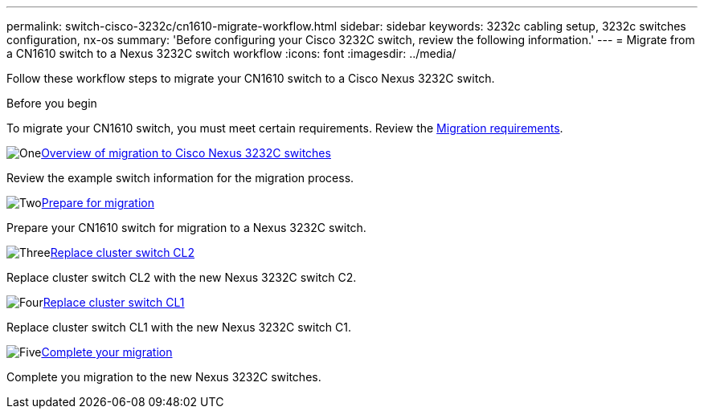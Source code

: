 ---
permalink: switch-cisco-3232c/cn1610-migrate-workflow.html
sidebar: sidebar
keywords: 3232c cabling setup, 3232c switches configuration, nx-os
summary: 'Before configuring your Cisco 3232C switch, review the following information.'
---
= Migrate from a CN1610 switch to a Nexus 3232C switch workflow
:icons: font
:imagesdir: ../media/

[.lead]
Follow these workflow steps to migrate your CN1610 switch to a Cisco Nexus 3232C switch.

.Before you begin
To migrate your CN1610 switch, you must meet certain requirements. Review the link:migrate-requirements-3232c.html[Migration requirements].

.image:https://raw.githubusercontent.com/NetAppDocs/common/main/media/number-1.png[One]link:cn1610-migrate-to-3232c-overview.html[Overview of migration to Cisco Nexus 3232C switches]
[role="quick-margin-para"]
Review the example switch information for the migration process.

.image:https://raw.githubusercontent.com/NetAppDocs/common/main/media/number-2.png[Two]link:cn1610-prepare-to-migrate.html[Prepare for migration]
[role="quick-margin-para"]
Prepare your CN1610 switch for migration to a Nexus 3232C switch.

.image:https://raw.githubusercontent.com/NetAppDocs/common/main/media/number-3.png[Three]link:cn1610-replace-CL2.html[Replace cluster switch CL2]
[role="quick-margin-para"]
Replace cluster switch CL2 with the new Nexus 3232C switch C2.

.image:https://raw.githubusercontent.com/NetAppDocs/common/main/media/number-4.png[Four]link:cn1610-replace-CL1.html.html[Replace cluster switch CL1]
[role="quick-margin-para"]
Replace cluster switch CL1 with the new Nexus 3232C switch C1.

.image:https://raw.githubusercontent.com/NetAppDocs/common/main/media/number-5.png[Five]link:cn1610-complete-migration.html[Complete your migration]
[role="quick-margin-para"]
Complete you migration to the new Nexus 3232C switches.

//.image:https://raw.githubusercontent.com/NetAppDocs/common/main/media/number-6.png[Six]link:bootmedia-complete-rma.html[Return the failed part to NetApp]
//[role="quick-margin-para"]
//Return the failed part to NetApp, as described in the RMA instructions shipped with the kit.